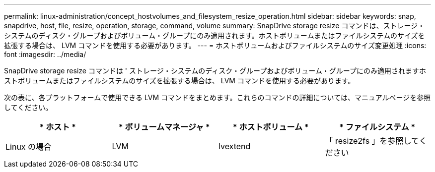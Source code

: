 ---
permalink: linux-administration/concept_hostvolumes_and_filesystem_resize_operation.html 
sidebar: sidebar 
keywords: snap, snapdrive, host, file, resize, operation, storage, command, volume 
summary: SnapDrive storage resize コマンドは、ストレージ・システムのディスク・グループおよびボリューム・グループにのみ適用されます。ホストボリュームまたはファイルシステムのサイズを拡張する場合は、 LVM コマンドを使用する必要があります。 
---
= ホストボリュームおよびファイルシステムのサイズ変更処理
:icons: font
:imagesdir: ../media/


[role="lead"]
SnapDrive storage resize コマンドは ' ストレージ・システムのディスク・グループおよびボリューム・グループにのみ適用されますホストボリュームまたはファイルシステムのサイズを拡張する場合は、 LVM コマンドを使用する必要があります。

次の表に、各プラットフォームで使用できる LVM コマンドをまとめます。これらのコマンドの詳細については、マニュアルページを参照してください。

|===
| * ホスト * | * ボリュームマネージャ * | * ホストボリューム * | * ファイルシステム * 


 a| 
Linux の場合
 a| 
LVM
 a| 
lvextend
 a| 
「 resize2fs 」を参照してください

|===